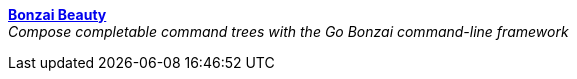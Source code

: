 
link:bonzai-beauty[*Bonzai Beauty*] +
_Compose completable command trees with the Go Bonzai command-line framework_
